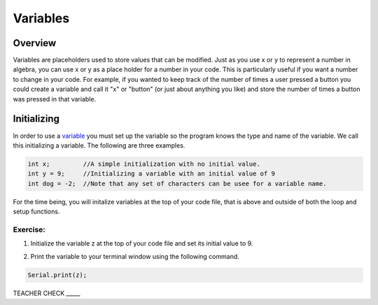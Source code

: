 Variables
=========

Overview
--------

Variables are placeholders used to store values that can be modified.
Just as you use x or y to represent a number in algebra, you can use
x or y as a place holder for a number in your code. This is particularly
useful if you want a number to change in your code. For example, if
you wanted to keep track of the number of times a user pressed a
button you could create a variable and call it "x" or "button" (or just about anything you like) and 
store the number of times a button was pressed in that variable.

Initializing
------------

In order to use a `variable <https://www.google.com/url?q=https://docs.google.com/document/d/1BmZbXzxnD2j17QToSZ9jeZmnP7burwfksfQq2v4zu-Y/edit%23heading%3Dh.vbe1wov8lque&sa=D&ust=1587613173882000>`__ you must set up the variable so the program
knows the type and name of the variable. We call this initializing a variable. The following are three examples.

.. code-block:: c

   int x;         //A simple initialization with no initial value.
   int y = 9;     //Initializing a variable with an initial value of 9
   int dog = -2;  //Note that any set of characters can be usee for a variable name.

For the time being, you will initalize variables at the top of your code file, that is above and 
outside of both the loop and setup functions.  

Exercise:
~~~~~~~~~

1. Initialize the variable z at the top of your code file and set its
   initial value to 9.

.. raw:: html

   <!-- end list -->

2. Print the variable to your terminal window using the following
   command.
.. code-block:: c

   Serial.print(z);

TEACHER CHECK \_\_\_\_\_


